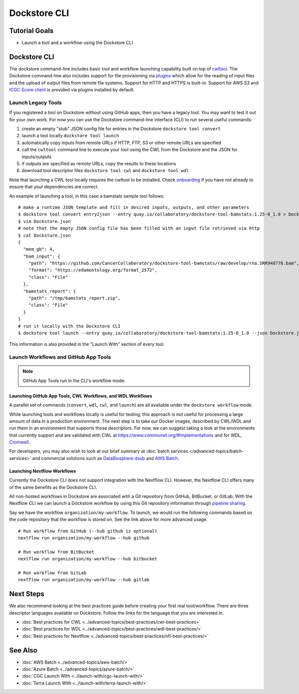 Dockstore CLI
=============

Tutorial Goals
--------------

-  Launch a tool and a workflow using the Dockstore CLI

.. _launch-dockstore-cli:

Dockstore CLI
-------------

The dockstore command-line includes basic tool and workflow launching
capability built on top of
`cwltool <https://github.com/common-workflow-language/cwltool>`__. The
Dockstore command-line also includes support for file provisioning via
`plugins <https://github.com/dockstore/dockstore-cli/tree/master/dockstore-file-plugin-parent>`__
which allow for the reading of input files and the upload of output
files from remote file systems. Support for HTTP and HTTPS is built-in.
Support for AWS S3 and `ICGC Score
client <https://github.com/dockstore/icgc-storage-client-plugin>`__ is
provided via plugins installed by default.


Launch Legacy Tools
~~~~~~~~~~~~~~~~~~~
If you registered a tool on Dockstore without using GitHub apps, then you have a legacy tool.
You may want to test it out for your own work. For now you
can use the Dockstore command-line interface (CLI) to run several useful
commands:

1. create an empty "stub" JSON config file for entries in the Dockstore
   ``dockstore tool convert``
2. launch a tool locally ``dockstore tool launch``
3. automatically copy inputs from remote URLs if HTTP, FTP, S3 or other
   remote URLs are specified
4. call the ``cwltool`` command line to execute your tool using the CWL
   from the Dockstore and the JSON for inputs/outputs
5. if outputs are specified as remote URLs, copy the results to these
   locations
6. download tool descriptor files ``dockstore tool cwl`` and
   ``dockstore tool wdl``

Note that launching a CWL tool locally requires the cwltool to be
installed. Check `onboarding <https://dockstore.org/onboarding>`__ if
you have not already to ensure that your dependencies are correct.

An example of launching a tool, in this case a bamstats sample tool
follows:

::

    # make a runtime JSON template and fill in desired inputs, outputs, and other parameters
    $ dockstore tool convert entry2json --entry quay.io/collaboratory/dockstore-tool-bamstats:1.25-6_1.0 > Dockstore.json
    $ vim Dockstore.json
    # note that the empty JSON config file has been filled with an input file retrieved via http
    $ cat Dockstore.json
    {
      "mem_gb": 4,
      "bam_input": {
        "path": "https://github.com/CancerCollaboratory/dockstore-tool-bamstats/raw/develop/rna.SRR948778.bam",
        "format": "https://edamontology.org/format_2572",
        "class": "File"
      },
      "bamstats_report": {
        "path": "/tmp/bamstats_report.zip",
        "class": "File"
      }
    }
    # run it locally with the Dockstore CLI
    $ dockstore tool launch --entry quay.io/collaboratory/dockstore-tool-bamstats:1.25-6_1.0 --json Dockstore.json

This information is also provided in the "Launch With" section of every
tool.

Launch Workflows and GitHub App Tools
~~~~~~~~~~~~~~~~~~~~~~~~~~~~~~~~~~~~~
.. note:: GitHub App Tools run in the CLI's workflow mode.

Launching GitHub App Tools, CWL Workflows, and WDL Workflows
^^^^^^^^^^^^^^^^^^^^^^^^^^^^^^^^^^^^^^^^^^^^^^^^^^^^^^^^^^^^

A parallel set of commands (``convert``,
``wdl``, ``cwl``, and ``launch``) are all available under the
``dockstore workflow`` mode.

While launching tools and workflows locally is useful for testing, this
approach is not useful for processing a large amount of data in a
production environment. The next step is to take our Docker images,
described by CWL/WDL and run them in an environment that supports those
descriptors. For now, we can suggest taking a look at the environments
that currently support and are validated with CWL at
https://www.commonwl.org/#Implementations and for WDL,
`Cromwell <https://github.com/broadinstitute/cromwell>`__.

For developers, you may also wish to look at our brief summary at :doc:`batch
services </advanced-topics/batch-services>` and commercial solutions such as `DataBiosphere
dsub <https://github.com/DataBiosphere/dsub>`__ and
`AWS Batch <https://aws.amazon.com/batch/>`__.

Launching Nextflow Workflows
^^^^^^^^^^^^^^^^^^^^^^^^^^^^

Currently the Dockstore CLI does not support integration with the
Nextflow CLI. However, the Nextflow CLI offers many of the same benefits
as the Dockstore CLI.

All non-hosted workflows in Dockstore are associated with a Git
repository from GitHub, BitBucket, or GitLab. With the Nextflow CLI we
can launch a Dockstore workflow by using this Git repository information
through `pipeline
sharing <https://www.nextflow.io/docs/latest/sharing.html#pipeline-sharing>`__.

Say we have the workflow ``organization/my-workflow``. To launch, we
would run the following commands based on the code repository that the
workflow is stored on. See the link above for more advanced usage.

::

    # Run workflow from GitHub (--hub github is optional)
    nextflow run organization/my-workflow --hub github

    # Run workflow from BitBucket
    nextflow run organization/my-workflow --hub bitbucket

    # Run workflow from GitLab
    nextflow run organization/my-workflow --hub gitlab

Next Steps
----------

We also recommend looking at the best practices guide before creating
your first real tool/workflow. There are three descriptor languages
available on Dockstore. Follow the links for the language that you are
interested in.

- :doc:`Best practices for CWL <../advanced-topics/best-practices/cwl-best-practices>`
- :doc:`Best practices for WDL <../advanced-topics/best-practices/wdl-best-practices/>`
- :doc:`Best practices for Nextflow <../advanced-topics/best-practices/nfl-best-practices/>`

See Also
--------

-  :doc:`AWS Batch <../advanced-topics/aws-batch/>`
-  :doc:`Azure Batch <../advanced-topics/azure-batch/>`
-  :doc:`CGC Launch With <../launch-with/cgc-launch-with/>`
-  :doc:`Terra Launch With <../launch-with/terra-launch-with/>`

.. discourse::
    :topic_identifier: 1275
